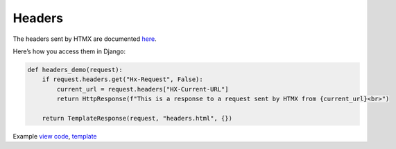 Headers
=======

The headers sent by HTMX are documented `here <https://htmx.org/reference/#request_headers>`_.

Here’s how you access them in Django:


.. code-block:: python

   def headers_demo(request):
       if request.headers.get("Hx-Request", False):
           current_url = request.headers["HX-Current-URL"]
           return HttpResponse(f"This is a response to a request sent by HTMX from {current_url}<br>")

       return TemplateResponse(request, "headers.html", {})

Example `view code <./code/htmx_patterns/views/headers.py>`_, `template <./code/htmx_patterns/templates/headers.html>`_
